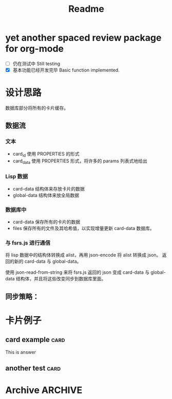 #+title: Readme
* yet another spaced review package for org-mode
- [ ] 仍在测试中 Still testing
- [X] 基本功能已经开发完毕 Basic function implemented.
* 设计思路
数据库部分将所有的卡片缓存。
** 数据流
*** 文本
- card_id 使用 PROPERTIES 的形式
- card_data 使用 PROPERTIES 形式，将许多的 params 列表式地给出
*** Lisp 数据
- card-data 结构体来存放卡片的数据
- global-data 结构体来放全局数据
*** 数据库中
- card-data 保存所有的卡片的数据
- files 保存所有的文件及其哈希值，以实现增量更新 card-data 数据库。
*** 与 fsrs.js 进行通信
将 lisp 数据中的结构体转换成 alist，再用 json-encode 将 alist 转换成 json。
返回的新的 card-data 与 global-data。

使用 json-read-from-string 来将 fsrs.js 返回的 json 变成 card-data 与 global-data 结构体，并且将这些改变同步到数据库里面。
** 同步策略：
* 卡片例子
** card example :card:
:PROPERTIES:
:CARD_ID:  bd905e5a-fd6e-412d-9e53-604c8bb376db
:CARD_DATA: 2023-03-23T14:04:49.628Z,4,5.010000000000001,9.075440292178332,0.81,1,0,2,2023-03-14T14:04:49.624Z
:END:
This is answer
** another test :card:
:PROPERTIES:
:CARD_ID:  8bcbbcff-3de9-449f-aeed-717ab5f6070f
:CARD_DATA: 2023-03-24T14:07:43.800Z,4,4.010000000000001,10.268730125807526,0.81,2,0,2,2023-03-14T14:07:43.800Z
:END:
* Archive :ARCHIVE:
** ACHIEVE code
:PROPERTIES:
:ARCHIVE_TIME: 2023-03-11 Sat 15:27
:END:
#+begin_src elisp
(defun org-sr-db-get-card-data ()
  "Get card data for fsrs algorithm at point.

NOTE: The return value was just in list form, if not return nil.")

(defun org-sr-db-card-data-to-json (card-data)
  "Convert CARD-DATA into json string."
  (let ((alist (org-sr-util-cl-struct-to-alist card-data)))
    (json-encode alist)))

(defun org-sr-db-card-data-from-json (str)
  "Convert json string STR into card data."
  (let ((alist (json-read-from-string str)))
    (org-sr-util-cl-struct-from-alist
     'org-sr-card-data alist)))

(defun org-sr-card-get-data ()
  "Get card data in json string used by algorithm at point."
  (org-sr-db-card-data-to-json
   (org-sr-db-card-data-at-point)))

(defun org-sr-db-get-schedule-time ()
  "Get schedule time for this entry."
  (let ((time (org-get-scheduled-time (point))))
    (format-time-string "%FT%T%z" time)))

(defun org-sr-db-get-title ()
  "Get title of card."
  (org-entry-get (point) "ITEM"))

(defun org-sr-db-get-contents ()
  "Get the contents to memorize."
  (let ((start (org-entry-beginning-position))
        (end (org-entry-end-position)))
    (buffer-substring-no-properties
     start end)))

(defun org-sr-db-insert-card ()
  "Insert current card into database."
  (when-let ((id (org-entry-get (point) "CARD_ID")))
    (let ((file (buffer-file-name))
          (due (org-sr-db-get-schedule-time))
          (title (org-sr-db-get-title))
          (contents (org-sr-db-get-contents)))
      (org-sr-db-query
       [:insert :into card
        :values $v1]
       (vector id file due title contents)))))

#+end_src
